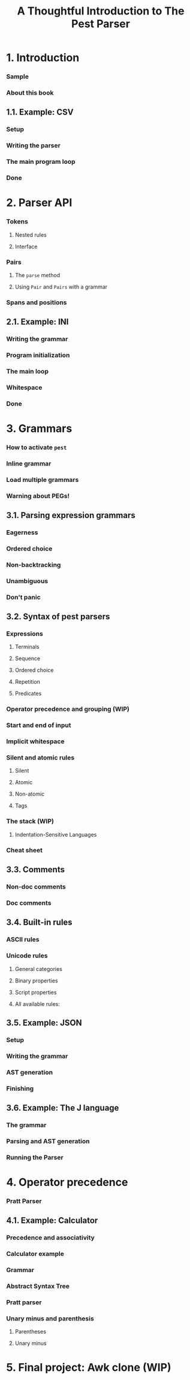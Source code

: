 #+TITLE: A Thoughtful Introduction to The Pest Parser
#+STARTUP: entitiespretty
#+STARTUP: indent
#+STARTUP: overview

* 1. Introduction
*** Sample
*** About this book

** 1.1. Example: CSV
*** Setup
*** Writing the parser
*** The main program loop
*** Done

* 2. Parser API
*** Tokens
**** Nested rules
**** Interface

*** Pairs
**** The ~parse~ method
**** Using ~Pair~ and ~Pairs~ with a grammar

*** Spans and positions

** 2.1. Example: INI
*** Writing the grammar
*** Program initialization
*** The main loop
*** Whitespace
*** Done

* 3. Grammars
*** How to activate ~pest~
*** Inline grammar
*** Load multiple grammars
*** Warning about PEGs!

** 3.1. Parsing expression grammars
*** Eagerness
*** Ordered choice
*** Non-backtracking
*** Unambiguous
*** Don't panic

** 3.2. Syntax of pest parsers
*** Expressions
**** Terminals
**** Sequence
**** Ordered choice
**** Repetition
**** Predicates

*** Operator precedence and grouping (WIP)
*** Start and end of input
*** Implicit whitespace
*** Silent and atomic rules
**** Silent
**** Atomic
**** Non-atomic
**** Tags

*** The stack (WIP)
**** Indentation-Sensitive Languages

*** Cheat sheet

** 3.3. Comments
*** Non-doc comments
*** Doc comments

** 3.4. Built-in rules
*** ASCII rules
*** Unicode rules
**** General categories
**** Binary properties
**** Script properties
**** All available rules:

** 3.5. Example: JSON
*** Setup
*** Writing the grammar
*** AST generation
*** Finishing

** 3.6. Example: The J language
*** The grammar
*** Parsing and AST generation
*** Running the Parser

* 4. Operator precedence
*** Pratt Parser

** 4.1. Example: Calculator
*** Precedence and associativity
*** Calculator example
*** Grammar
*** Abstract Syntax Tree
*** Pratt parser
*** Unary minus and parenthesis
**** Parentheses
**** Unary minus

* 5. Final project: Awk clone (WIP)
